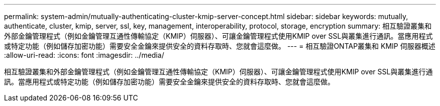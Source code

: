 ---
permalink: system-admin/mutually-authenticating-cluster-kmip-server-concept.html 
sidebar: sidebar 
keywords: mutually, authenticate, cluster, kmip, server, ssl, key, management, interoperability, protocol, storage, encryption 
summary: 相互驗證叢集和外部金鑰管理程式（例如金鑰管理互通性傳輸協定（KMIP）伺服器）、可讓金鑰管理程式使用KMIP over SSL與叢集進行通訊。當應用程式或特定功能（例如儲存加密功能）需要安全金鑰來提供安全的資料存取時、您就會這麼做。 
---
= 相互驗證ONTAP叢集和 KMIP 伺服器概述
:allow-uri-read: 
:icons: font
:imagesdir: ../media/


[role="lead"]
相互驗證叢集和外部金鑰管理程式（例如金鑰管理互通性傳輸協定（KMIP）伺服器）、可讓金鑰管理程式使用KMIP over SSL與叢集進行通訊。當應用程式或特定功能（例如儲存加密功能）需要安全金鑰來提供安全的資料存取時、您就會這麼做。
